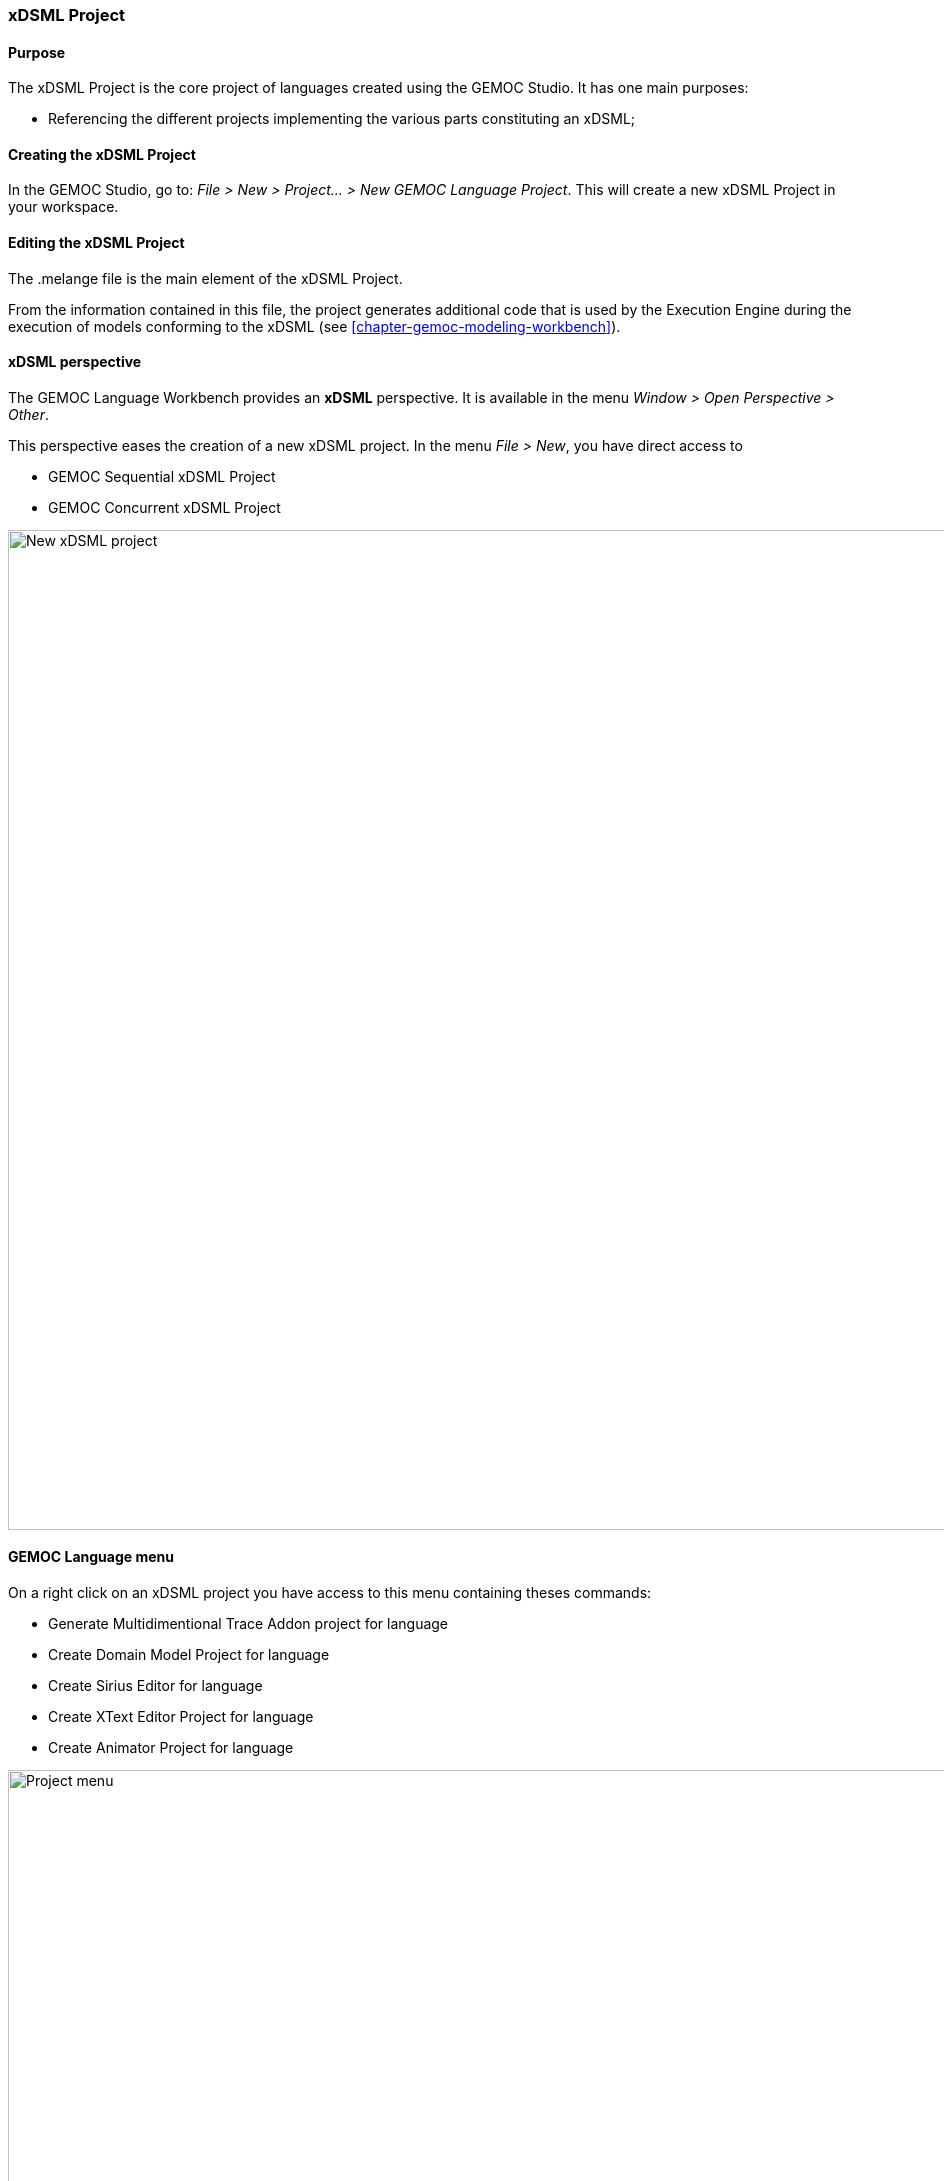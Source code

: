 [[section-gemoc-language-project]]
=== xDSML Project

==== Purpose
The xDSML Project is the core project of languages created using the GEMOC Studio. It has one main purposes:

* Referencing the different projects implementing the various parts constituting an xDSML;

==== Creating the xDSML Project
In the GEMOC Studio, go to: _File > New > Project... > New GEMOC Language Project_. This will create a new xDSML Project in your workspace.

==== Editing the xDSML Project
The .melange file is the main element of the xDSML Project.

From the information contained in this file, the project generates additional code that is used by the Execution Engine during the execution of models conforming to the xDSML (see <<chapter-gemoc-modeling-workbench>>).

==== xDSML perspective
The GEMOC Language Workbench provides an *xDSML* perspective.
It is available in the menu _Window > Open Perspective > Other_.

This perspective eases the creation of a new xDSML project.
In the menu _File > New_, you have direct access to

* GEMOC Sequential xDSML Project
* GEMOC Concurrent xDSML Project

image::Guide/images/workbench/language/newProject.png[New xDSML project,1000]

==== GEMOC Language menu
On a right click on an xDSML project you have access to this menu containing theses commands:

- Generate Multidimentional Trace Addon project for language
- Create Domain Model Project for language
- Create Sirius Editor for language
- Create XText Editor Project for language
- Create Animator Project for language

image::Guide/images/workbench/language/project_menu.png[Project menu,1000]

==== Melange menu
On a right click on a .melange file you have access to this menu containing theses commands:

Generate All::
  Generate Language Runtime, Adapters, Interfaces and Plugin.xml
Clean All::
  Delete generated artifacts
Generate Language Runtime::
  Generate new Eclipse projects for Languages that inherit or with multiple *syntax*. A new project contains the .ecore merging the multiple Domain models of the Language. It also contains copies of inherited Aspects but applying on the new .ecore file (which has classes in another namespace).
Generate Adapters::
  Generates adaptation classes to see a model as an instance of a compatible Language. (experimental)
Generate Interfaces::
  Generate the ModelTypes as .ecore file. It represents the merge of Domain models and semantics of the Language.
Generate Plugin.xml::
  Generate extension points in the plugin.xml file. They are used by the Modelling Workbench to get informations about defined Languages.

image::Guide/images/workbench/language/melange_menu.png[Project menu,1000]

[[section-melange-editor]]
==== Melange editor

Melange is a Language designing tool. Through a .melange file you can define a Language as an assembly of abstract syntaxes with operational semantics and also as a composition of Languages.
To do so, Melange is provided with a textual Languages editor.

===== Syntax
A .melange file start with

[source,java]
package your.language.namespace

and contains a list of Language definitions starting with the keyword *language*.

.a basic Language
[source,java]
----
package org.gemoc.sample.tfsm.xdsml

language Tfsm {
	
	/*
	 * Declare abstract syntax
	 */
	syntax "platform:/resource/org.gemoc.sample.tfsm.plaink3.model/model/tfsm.ecore"
	
	/*
	 * Set name of the ModelType (ie: the type of this language)
	 */
	exactType TfsmMT
}
----

A Language definition accept theses keywords:

syntax::
  Link your language to your Domain Model. The path to your model follows the Eclipse platform URLs convention:
"platform:/resource/<name of your EMF project>/<path to the .ecore file>"
with::
  Link the DSA project to your language. *with* is followed by the name of a Java class. Melange support wildcard character for this operator. Typing in your language 'with some.package.name.*' will import all classes under this namespace.
ecl::
  Link your language to your ECL project. The intended format for the path to your .ecl file is:
"<name of your ECL project>/<path to the .ecl file>"
inherits::
  The keyword *inherits* allows you to define a Language as an extension of another. It means the abstract syntax and the semantics of the inherited Language are copied in your Language.

[NOTE]
====
Your xDSML project need a dependency to your DSA project. Check the Require-Bundle section in the MANIFEST.MF if the Melange editor can't see the used Aspect.
====

.a Language with semantic
[source,java]
----
package org.gemoc.sample.tfsm.xdsml

language Tfsm {
	
	/*
	 * Declare abstract syntax
	 */
	syntax "platform:/resource/org.gemoc.sample.tfsm.plaink3.model/model/tfsm.ecore"
	
	/*
	 * Declare DSA
	 */
	with org.gemoc.sample.tfsm.plaink3.dsa.TFSMAspect
	with org.gemoc.sample.tfsm.plaink3.dsa.TFSMVisitorAspect
	with org.gemoc.sample.tfsm.plaink3.dsa.FSMEventAspect
	with org.gemoc.sample.tfsm.plaink3.dsa.FSMClockAspect
	with org.gemoc.sample.tfsm.plaink3.dsa.FSMClockVisitorAspect
	with org.gemoc.sample.tfsm.plaink3.dsa.StateAspect
	with org.gemoc.sample.tfsm.plaink3.dsa.StateVisitorAspect
	with org.gemoc.sample.tfsm.plaink3.dsa.TransitionAspect
	with org.gemoc.sample.tfsm.plaink3.dsa.TransitionVisitorAspect
	with org.gemoc.sample.tfsm.plaink3.dsa.GuardVisitorAspect
	with org.gemoc.sample.tfsm.plaink3.dsa.TemporalGuardVisitorAspect
	with org.gemoc.sample.tfsm.plaink3.dsa.EventGuardVisitorAspect
	with org.gemoc.sample.tfsm.plaink3.dsa.TimedSystemAspect
	with org.gemoc.sample.tfsm.plaink3.dsa.TimedSystemVisitorAspect
	
	/*
	 * Set name of the ModelType (ie: the type of this language)
	 */
	exactType TfsmMT
}
----

===== Content assist

You can press Ctrl+Space to have a content assist in the Melange editor.

* In *language* { ... }

-- Create a Domain Model Project --::
  Create a new EMF project and upadte the *syntax* of your language.
-- Create a DSA Project --::
  Create an new K3 project. Based on the *syntax* of your language, it automatically create Aspects for each class of your Domain.
  Theses Aspects are also added in your Language.
-- Import existing DSA project --::
  Automatically imports all Aspects from a K3 project

image::Guide/images/workbench/language/assist_language.png[Language content assist]

* After *syntax*

Display the list of available .ecore in your workspace and update *syntax* with the path to the selection.

image::Guide/images/workbench/language/assist_syntax.png[Syntax content assist]

* After *with*

Display the list of accessible Java classes from your project dependencies. K3 Aspects are displayed first.

image::Guide/images/workbench/language/assist_with.png[With content assist]

* After *ecl*

Display the list of available .ecl in your workspace and update *ecl* with the path to the selection.

image::Guide/images/workbench/language/assist_ecl.png[Ecl content assist]

===== Outline

The outline view is available when you open a .melange file. It gives an overview of the file content.

image::Guide/images/workbench/language/outline.png[Outline view,600]

==== Plugin.xml

The plugin.xml file is the link between the Languages and the Modelling Workbench.
It is mainly composed of two extension points:

- GEMOC extension point: *"org.gemoc.gemoc_language_workbench.sequential.xdsml"*
- Melange extension point: *"fr.inria.diverse.melange.language"*

Gemoc extension points declare Languages availables in the Modelling Workbench. It also give the class able to load models for each Language.

.GEMOC language
[source,xml]
----
<extension point="org.gemoc.gemoc_language_workbench.sequential.xdsml">
<XDSML_Definition
modelLoader_class="org.gemoc.executionframework.extensions.sirius.modelloader.DefaultModelLoader" 
name="org.gemoc.sample.tfsm.xdsml.Tfsm" 
xdsmlFilePath="/org.gemoc.sample.tfsm.plaink3.xdsml/bin/org/gemoc/sample/tfsm/xdsml/Main.melange"
>
----

Melange extension points declare semantic of Languages as list of Domain model classes associated to their K3 Aspects.
It also gives the available entry points for the execution, which are the Aspects methods tagged with @Main.

.Melange Language
[source,xml]
----
<extension point="fr.inria.diverse.melange.language">
<language
aspects="FSMClock:org.gemoc.sample.tfsm.plaink3.dsa.FSMClockAspect,org.gemoc.sample.tfsm.plaink3.dsa.FSMClockVisitorAspect;..." 
entryPoints="org.gemoc.sample.tfsm.plaink3.dsa.TimedSystemAspect.main(org.gemoc.sample.tfsm_plaink3.TimedSystem)" 
exactType="org.gemoc.sample.tfsm.xdsml.TfsmMT" 
id="org.gemoc.sample.tfsm.xdsml.Tfsm" 
uri="http://tfsmmt/"
>
----

[NOTE]
====
*<XDSML_Definition name>* have to be equal to *<language id>*
====
